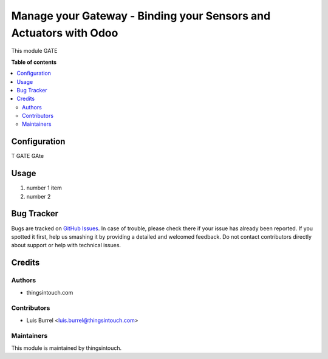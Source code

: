 ======================================================================================
Manage your Gateway - Binding your Sensors and Actuators with Odoo
======================================================================================

This module GATE

**Table of contents**

.. contents::
   :local:

Configuration
=============

T GATE GAte

Usage
=====

#. number 1 item
#. number 2 

Bug Tracker
===========

Bugs are tracked on `GitHub Issues <https://github.com/thingsintouch/attendance/issues>`_.
In case of trouble, please check there if your issue has already been reported.
If you spotted it first, help us smashing it by providing a detailed and welcomed feedback.
Do not contact contributors directly about support or help with technical issues.

Credits
=======

Authors
~~~~~~~

* thingsintouch.com

Contributors
~~~~~~~~~~~~

* Luis Burrel <luis.burrel@thingsintouch.com>

Maintainers
~~~~~~~~~~~

This module is maintained by thingsintouch.



